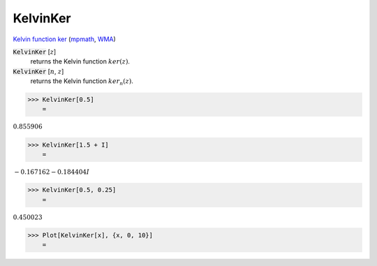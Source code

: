 KelvinKer
=========

`Kelvin function ker <https://en.wikipedia.org/wiki/Kelvin_functions#ker(x)>`_ (`mpmath <https://mpmath.org/doc/current/functions/bessel.html#ker>`_, `WMA <https://reference.wolfram.com/language/ref/KelvinKer.html>`_)


:code:`KelvinKer` [:math:`z`]
    returns the Kelvin function :math:`ker(z)`.

:code:`KelvinKer` [:math:`n`, :math:`z`]
    returns the Kelvin function :math:`ker_n(z)`.





>>> KelvinKer[0.5]
    =

:math:`0.855906`


>>> KelvinKer[1.5 + I]
    =

:math:`-0.167162-0.184404 I`


>>> KelvinKer[0.5, 0.25]
    =

:math:`0.450023`


>>> Plot[KelvinKer[x], {x, 0, 10}]
    =

.. image:: tmp12ipxsh_.png
    :align: center



